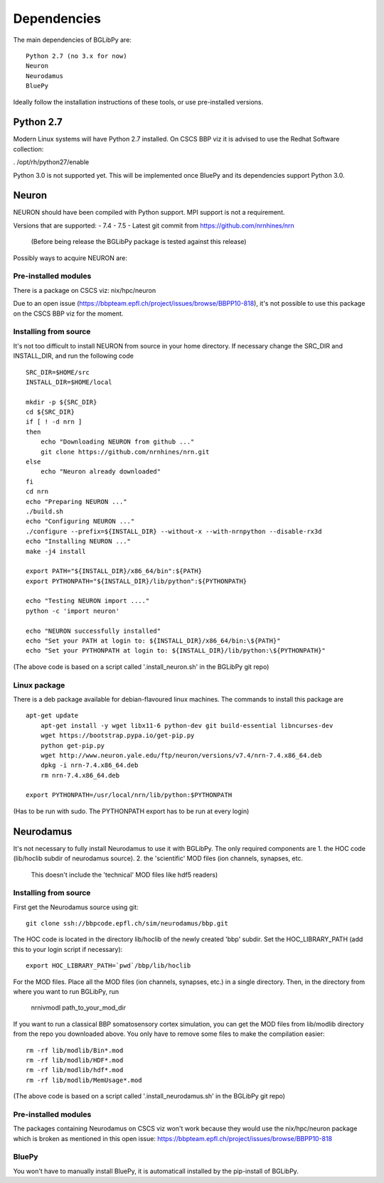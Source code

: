 Dependencies
============

.. _dependencies:

The main dependencies of BGLibPy are::

    Python 2.7 (no 3.x for now)
    Neuron
    Neurodamus
    BluePy

Ideally follow the installation instructions of these tools, or use 
pre-installed versions.

Python 2.7
----------

Modern Linux systems will have Python 2.7 installed.
On CSCS BBP viz it is advised to use the Redhat Software collection:

. /opt/rh/python27/enable

Python 3.0 is not supported yet. This will be implemented once BluePy and 
its dependencies support Python 3.0.

Neuron
------

NEURON should have been compiled with Python support. MPI support is not a 
requirement.

Versions that are supported:
- 7.4
- 7.5
- Latest git commit from https://github.com/nrnhines/nrn 
  (Before being release the BGLibPy package is tested against this release)

Possibly ways to acquire NEURON are:

Pre-installed modules
~~~~~~~~~~~~~~~~~~~~~
There is a package on CSCS viz: nix/hpc/neuron

Due to an open issue (https://bbpteam.epfl.ch/project/issues/browse/BBPP10-818),
it's not possible to use this package on the CSCS BBP viz for the moment.

Installing from source
~~~~~~~~~~~~~~~~~~~~~~

It's not too difficult to install NEURON from source in your home directory.
If necessary change the SRC_DIR and INSTALL_DIR, and run the following code ::

    SRC_DIR=$HOME/src
    INSTALL_DIR=$HOME/local

    mkdir -p ${SRC_DIR}
    cd ${SRC_DIR}
    if [ ! -d nrn ]
    then
        echo "Downloading NEURON from github ..."
        git clone https://github.com/nrnhines/nrn.git
    else                                                                         
        echo "Neuron already downloaded"                                         
    fi                                                                           
    cd nrn
    echo "Preparing NEURON ..."
    ./build.sh
    echo "Configuring NEURON ..."                                                
    ./configure --prefix=${INSTALL_DIR} --without-x --with-nrnpython --disable-rx3d
    echo "Installing NEURON ..."
    make -j4 install
    
    export PATH="${INSTALL_DIR}/x86_64/bin":${PATH}
    export PYTHONPATH="${INSTALL_DIR}/lib/python":${PYTHONPATH}

    echo "Testing NEURON import ...."
    python -c 'import neuron'
                                                                                 
    echo "NEURON successfully installed"
    echo "Set your PATH at login to: ${INSTALL_DIR}/x86_64/bin:\${PATH}"
    echo "Set your PYTHONPATH at login to: ${INSTALL_DIR}/lib/python:\${PYTHONPATH}"

(The above code is based on a script called '.install_neuron.sh' in the BGLibPy
git repo)

Linux package
~~~~~~~~~~~~~

There is a deb package available for debian-flavoured linux machines. The 
commands to install this package are ::

    apt-get update
	apt-get install -y wget libx11-6 python-dev git build-essential libncurses-dev
	wget https://bootstrap.pypa.io/get-pip.py
	python get-pip.py
	wget http://www.neuron.yale.edu/ftp/neuron/versions/v7.4/nrn-7.4.x86_64.deb
	dpkg -i nrn-7.4.x86_64.deb
	rm nrn-7.4.x86_64.deb

    export PYTHONPATH=/usr/local/nrn/lib/python:$PYTHONPATH

(Has to be run with sudo. The PYTHONPATH export has to be run at every login)

Neurodamus
----------

It's not necessary to fully install Neurodamus to use it with BGLibPy. 
The only required components are
1. the HOC code (lib/hoclib subdir of neurodamus source).
2. the 'scientific' MOD files (ion channels, synapses, etc. 
   This doesn't include the 'technical' MOD files like hdf5 readers)

Installing from source
~~~~~~~~~~~~~~~~~~~~~~

First get the Neurodamus source using git::

    git clone ssh://bbpcode.epfl.ch/sim/neurodamus/bbp.git

The HOC code is located in the directory lib/hoclib of the newly created 'bbp'
subdir. Set the HOC_LIBRARY_PATH (add this to your login script if necessary)::

    export HOC_LIBRARY_PATH=`pwd`/bbp/lib/hoclib

For the MOD files. Place all the MOD files (ion channels, synapses, etc.) in
a single directory. 
Then, in the directory from where you want to run BGLibPy, run 

    nrnivmodl path_to_your_mod_dir

If you want to run a classical BBP somatosensory cortex simulation, you can
get the MOD files from lib/modlib directory from the repo you downloaded above.
You only have to remove some files to make the compilation easier::

    rm -rf lib/modlib/Bin*.mod                                             
    rm -rf lib/modlib/HDF*.mod 
    rm -rf lib/modlib/hdf*.mod
    rm -rf lib/modlib/MemUsage*.mod

(The above code is based on a script called '.install_neurodamus.sh' in the 
BGLibPy git repo)

Pre-installed modules
~~~~~~~~~~~~~~~~~~~~~

The packages containing Neurodamus on CSCS viz won't work because they would
use the nix/hpc/neuron package which is broken as mentioned in this open issue:
https://bbpteam.epfl.ch/project/issues/browse/BBPP10-818

BluePy
~~~~~~

You won't have to manually install BluePy, it is automaticall installed by
the pip-install of BGLibPy.
